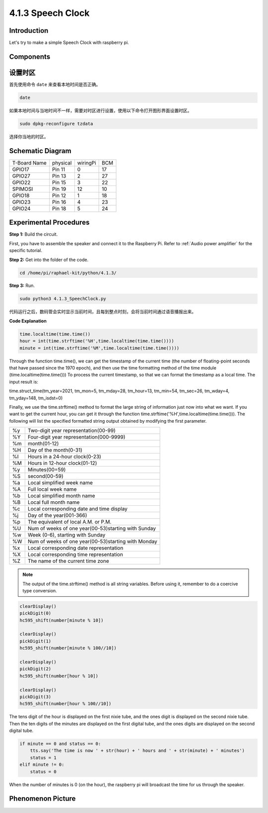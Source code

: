 4.1.3 Speech Clock
~~~~~~~~~~~~~~~~~~~~~~

Introduction
-----------------

Let's try to make a simple Speech Clock with raspberry pi.

Components
----------------

.. image:: media/3.1.17components.png
  :width: 800
  :align: center


设置时区
----------

首先使用命令 ``date`` 来查看本地时间是否正确。

.. code-block:: python

    date

如果本地时间与当地时间不一样，需要对时区进行设置，使用以下命令打开图形界面设置时区。

.. code-block:: python

    sudo dpkg-reconfigure tzdata

选择你当地的时区。

.. image:: media/tzdata.png

Schematic Diagram
--------------------------

============ ======== ======== ===
T-Board Name physical wiringPi BCM
GPIO17       Pin 11   0        17
GPIO27       Pin 13   2        27
GPIO22       Pin 15   3        22
SPIMOSI      Pin 19   12       10
GPIO18       Pin 12   1        18
GPIO23       Pin 16   4        23
GPIO24       Pin 18   5        24
============ ======== ======== ===

.. image:: media/schmatic_4_digit.png

.. image:: media/3.1.17_schematic.png
  :width: 500
  :align: center

Experimental Procedures
------------------------------

**Step 1:** Build the circuit.

.. image:: media/3.1.17fritzing.png
  :width: 900
  :align: center

First, you have to assemble the speaker and connect it to the Raspberry 
Pi. Refer to :ref:`Audio power amplifier` for the specific tutorial.

**Step 2:** Get into the folder of the code.

.. code-block::

    cd /home/pi/raphael-kit/python/4.1.3/

**Step 3:** Run.

.. code-block::

    sudo python3 4.1.3_SpeechClock.py

代码运行之后，数码管会实时显示当前时间，且每到整点时刻，会将当前时间通过语音播报出来。

**Code Explanation**

.. code-block:: python

    time.localtime(time.time())
    hour = int(time.strftime('%H',time.localtime(time.time())))
    minute = int(time.strftime('%M',time.localtime(time.time())))

Through the function time.time(), we can get the timestamp of the current time (the number of floating-point seconds that have passed since the 1970 epoch), and then use the time formatting method of the time module (time.localtime(time.time())) To process the current timestamp, so that we can format the timestamp as a local time. The input result is:

time.struct_time(tm_year=2021, tm_mon=5, tm_mday=28, tm_hour=13, tm_min=54, tm_sec=26, tm_wday=4, tm_yday=148, tm_isdst=0)

Finally, we use the time.strftime() method to format the large string of information just now into what we want. If you want to get the current hour, you can get it through the function time.strftime('%H',time.localtime(time.time())). The following will list the specified formatted string output obtained by modifying the first parameter.

+----+----------------------------------------------------+
| %y | Two-digit year representation(00-99)               |
+----+----------------------------------------------------+
| %Y | Four-digit year representation(000-9999)           |
+----+----------------------------------------------------+
| %m | month(01-12)                                       |
+----+----------------------------------------------------+
| %H | Day of the month(0-31)                             |
+----+----------------------------------------------------+
| %I | Hours in a 24-hour clock(0-23)                     |
+----+----------------------------------------------------+
| %M | Hours in 12-hour clock(01-12)                      |
+----+----------------------------------------------------+
| %y | Minutes(00=59)                                     |
+----+----------------------------------------------------+
| %S | second(00-59)                                      |
+----+----------------------------------------------------+
| %a | Local simplified week name                         |
+----+----------------------------------------------------+
| %A | Full local week name                               |
+----+----------------------------------------------------+
| %b | Local simplified month name                        |
+----+----------------------------------------------------+
| %B | Local full month name                              |
+----+----------------------------------------------------+
| %c | Local corresponding date and time display          |
+----+----------------------------------------------------+
| %j | Day of the year(001-366)                           |
+----+----------------------------------------------------+
| %p | The equivalent of local A.M. or P.M.               |
+----+----------------------------------------------------+
| %U | Num of weeks of one year(00-53)starting with Sunday|
+----+----------------------------------------------------+
| %w | Week (0-6), starting with Sunday                   |
+----+----------------------------------------------------+
| %W | Num of weeks of one year(00-53)starting with Monday|
+----+----------------------------------------------------+
| %x | Local corresponding date representation            |
+----+----------------------------------------------------+
| %X | Local corresponding time representation            |
+----+----------------------------------------------------+
| %Z | The name of the current time zone                  |
+----+----------------------------------------------------+

.. note::
    The output of the time.strftime() method is all string variables. Before using it, remember to do a coercive type conversion.

.. code-block:: python

    clearDisplay() 
    pickDigit(0)  
    hc595_shift(number[minute % 10])
    
    clearDisplay()
    pickDigit(1)
    hc595_shift(number[minute % 100//10])

    clearDisplay()
    pickDigit(2)
    hc595_shift(number[hour % 10])

    clearDisplay()
    pickDigit(3)
    hc595_shift(number[hour % 100//10])

The tens digit of the hour is displayed on the first nixie tube, and the ones digit is displayed on the second nixie tube. Then the ten digits of the minutes are displayed on the first digital tube, and the ones digits are displayed on the second digital tube.

.. code-block:: python

    if minute == 0 and status == 0:
        tts.say('The time is now ' + str(hour) + ' hours and ' + str(minute) + ' minutes')
        status = 1
    elif minute != 0:
        status = 0

When the number of minutes is 0 (on the hour), the raspberry pi will broadcast the time for us through the speaker.


**Phenomenon Picture**
------------------------

.. image:: media/4.1.3speech_clock.jpg
   :align: center
